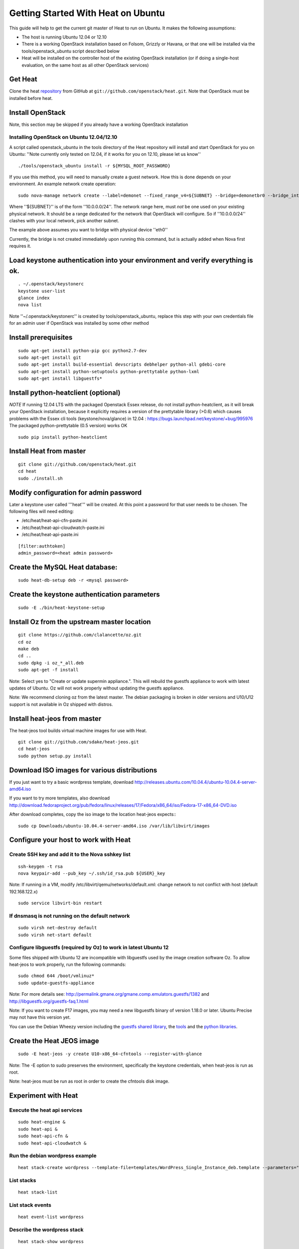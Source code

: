 ..
      Licensed under the Apache License, Version 2.0 (the "License"); you may
      not use this file except in compliance with the License. You may obtain
      a copy of the License at

          http://www.apache.org/licenses/LICENSE-2.0

      Unless required by applicable law or agreed to in writing, software
      distributed under the License is distributed on an "AS IS" BASIS, WITHOUT
      WARRANTIES OR CONDITIONS OF ANY KIND, either express or implied. See the
      License for the specific language governing permissions and limitations
      under the License.

Getting Started With Heat on Ubuntu
===================================

This guide will help to get the current git master of Heat to run on Ubuntu. It makes the following assumptions:

- The host is running Ubuntu 12.04 or 12.10
- There is a working OpenStack installation based on Folsom, Grizzly or Havana, or that one will be installed via the tools/openstack_ubuntu script described below
- Heat will be installed on the controller host of the existing OpenStack installation (or if doing a single-host evaluation, on the same host as all other OpenStack services)

Get Heat
--------

Clone the heat repository_ from GitHub at ``git://github.com/openstack/heat.git``. Note that OpenStack must be installed before heat.

.. _repository: https://github.com/openstack/heat

Install OpenStack
-----------------

Note, this section may be skipped if you already have a working OpenStack installation

Installing OpenStack on Ubuntu 12.04/12.10
~~~~~~~~~~~~~~~~~~~~~~~~~~~~~~~~~~~~~~~~~~

A script called openstack_ubuntu in the tools directory of the Heat repository will install and start OpenStack for you on Ubuntu:
''Note currently only tested on 12.04, if it works for you on 12.10, please let us know''
::

    ./tools/openstack_ubuntu install -r ${MYSQL_ROOT_PASSWORD}

If you use this method, you will need to manually create a guest network.  How this is done depends on your environment.  An example network create operation:

..
    SUBNET=10.0.0.0/24

::

    sudo nova-manage network create --label=demonet --fixed_range_v4=${SUBNET} --bridge=demonetbr0 --bridge_interface=eth0

Where ''${SUBNET}'' is of the form ''10.0.0.0/24''. The network range here, must *not* be one used on your existing physical network. It should be a range dedicated for the network that OpenStack will configure. So if ''10.0.0.0/24'' clashes with your local network, pick another subnet.

The example above assumes you want to bridge with physical device ''eth0''

Currently, the bridge is not created immediately upon running this command, but is actually added when Nova first requires it.

Load keystone authentication into your environment and verify everything is ok.
-------------------------------------------------------------------------------

::

    . ~/.openstack/keystonerc
    keystone user-list
    glance index
    nova list

Note ''~/.openstack/keystonerc'' is created by tools/openstack_ubuntu, replace this step with your own credentials file for an admin user if OpenStack was installed by some other method

Install prerequisites
---------------------

::

    sudo apt-get install python-pip gcc python2.7-dev
    sudo apt-get install git
    sudo apt-get install build-essential devscripts debhelper python-all gdebi-core
    sudo apt-get install python-setuptools python-prettytable python-lxml
    sudo apt-get install libguestfs*

Install python-heatclient (optional)
------------------------------------
*NOTE* If running 12.04 LTS with the packaged Openstack Essex release, do not install python-heatclient, as it will break your OpenStack installation, because it explicitly requires a version of the prettytable library (>0.6) which causes problems with the Essex cli tools (keystone/nova/glance) in 12.04 : https://bugs.launchpad.net/keystone/+bug/995976  The packaged python-prettytable (0.5 version) works OK

::

    sudo pip install python-heatclient

Install Heat from master
------------------------

::

    git clone git://github.com/openstack/heat.git
    cd heat
    sudo ./install.sh

Modify configuration for admin password
---------------------------------------
Later a keystone user called '''heat''' will be created. At this point a password for that user needs to be chosen.
The following files will need editing:

- /etc/heat/heat-api-cfn-paste.ini
- /etc/heat/heat-api-cloudwatch-paste.ini
- /etc/heat/heat-api-paste.ini

::

    [filter:authtoken]
    admin_password=<heat admin password>


Create the MySQL Heat database:
-------------------------------
::

    sudo heat-db-setup deb -r <mysql password>

Create the keystone authentication parameters
---------------------------------------------
::

    sudo -E ./bin/heat-keystone-setup

Install Oz from the upstream master location
--------------------------------------------

::

    git clone https://github.com/clalancette/oz.git
    cd oz
    make deb
    cd ..
    sudo dpkg -i oz_*_all.deb
    sudo apt-get -f install

Note: Select yes to "Create or update supermin appliance.".  This will rebuild the guestfs appliance to work with latest updates of Ubuntu.  Oz will not work properly without updating the guestfs appliance.

Note: We recommend cloning oz from the latest master.  The debian packaging is broken in older versions and U10/U12 support is not available in Oz shipped with distros.

Install heat-jeos from master
-----------------------------

The heat-jeos tool builds virtual machine images for use with Heat.
::

    git clone git://github.com/sdake/heat-jeos.git
    cd heat-jeos
    sudo python setup.py install

Download ISO images for various distributions
---------------------------------------------
If you just want to try a basic wordpress template, download http://releases.ubuntu.com/10.04.4/ubuntu-10.04.4-server-amd64.iso

If you want to try more templates, also download http://download.fedoraproject.org/pub/fedora/linux/releases/17/Fedora/x86_64/iso/Fedora-17-x86_64-DVD.iso

After download completes, copy the iso image to the location heat-jeos expects:::

    sudo cp Downloads/ubuntu-10.04.4-server-amd64.iso /var/lib/libvirt/images

Configure your host to work with Heat
-------------------------------------

Create SSH key and add it to the Nova sshkey list
~~~~~~~~~~~~~~~~~~~~~~~~~~~~~~~~~~~~~~~~~~~~~~~~~
::

    ssh-keygen -t rsa
    nova keypair-add --pub_key ~/.ssh/id_rsa.pub ${USER}_key

Note: If running in a VM, modify /etc/libvirt/qemu/networks/default.xml:
change network to not conflict with host (default 192.168.122.x)
::

    sudo service libvirt-bin restart

If dnsmasq is not running on the default network
~~~~~~~~~~~~~~~~~~~~~~~~~~~~~~~~~~~~~~~~~~~~~~~~

::

    sudo virsh net-destroy default
    sudo virsh net-start default

Configure libguestfs (required by Oz) to work in latest Ubuntu 12
~~~~~~~~~~~~~~~~~~~~~~~~~~~~~~~~~~~~~~~~~~~~~~~~~~~~~~~~~~~~~~~~~
Some files shipped with Ubuntu 12 are incompatible with libguestfs
used by the image creation software Oz.  To allow heat-jeos to work
properly, run the following commands:

::

    sudo chmod 644 /boot/vmlinuz*
    sudo update-guestfs-appliance

Note: For more details see: http://permalink.gmane.org/gmane.comp.emulators.guestfs/1382
and http://libguestfs.org/guestfs-faq.1.html

Note: If you want to create F17 images, you may need a new libguestfs binary of version 1.18.0 or later.  Ubuntu Precise may not have this version yet.

You can use the Debian Wheezy version including the `guestfs shared library`_, the tools_ and the `python libraries`_.

.. _guestfs shared library: http://packages.debian.org/wheezy/amd64/libguestfs0/download
.. _tools: http://packages.debian.org/wheezy/amd64/libguestfs-tools/download
.. _python libraries: http://packages.debian.org/wheezy/amd64/python-guestfs/download

Create the Heat JEOS image
--------------------------
::

    sudo -E heat-jeos -y create U10-x86_64-cfntools --register-with-glance

Note: The -E option to sudo preserves the environment, specifically the keystone credentials, when heat-jeos is run as root.

Note: heat-jeos must be run as root in order to create the cfntools disk image.

Experiment with Heat
--------------------

Execute the heat api services
~~~~~~~~~~~~~~~~~~~~~~~~~~~~~
::

    sudo heat-engine &
    sudo heat-api &
    sudo heat-api-cfn &
    sudo heat-api-cloudwatch &

Run the debian wordpress example
~~~~~~~~~~~~~~~~~~~~~~~~~~~~~~~~
::

    heat stack-create wordpress --template-file=templates/WordPress_Single_Instance_deb.template --parameters="InstanceType=m1.xlarge;DBUsername=${USER};DBPassword=verybadpassword;KeyName=${USER}_key;LinuxDistribution=U10"

List stacks
~~~~~~~~~~~
::

    heat stack-list

List stack events
~~~~~~~~~~~~~~~~~
::

    heat event-list wordpress

Describe the wordpress stack
~~~~~~~~~~~~~~~~~~~~~~~~~~~~
::

    heat stack-show wordpress

Note: After a few seconds, the Status should change from IN_PROGRESS to CREATE_COMPLETE.

Verify instance creation
~~~~~~~~~~~~~~~~~~~~~~~~
Because the software takes some time to install from the repository, it may be a few minutes before the Wordpress intance is in a running state.

Point a web browser at the location given by the WebsiteURL Output as shown by heat show-stack wordpress::
::

    wget ${WebsiteURL}

Delete the instance when done
~~~~~~~~~~~~~~~~~~~~~~~~~~~~~

::

    heat stack-delete wordpress
    heat stack-list

Note: This operation will show no running stack.
